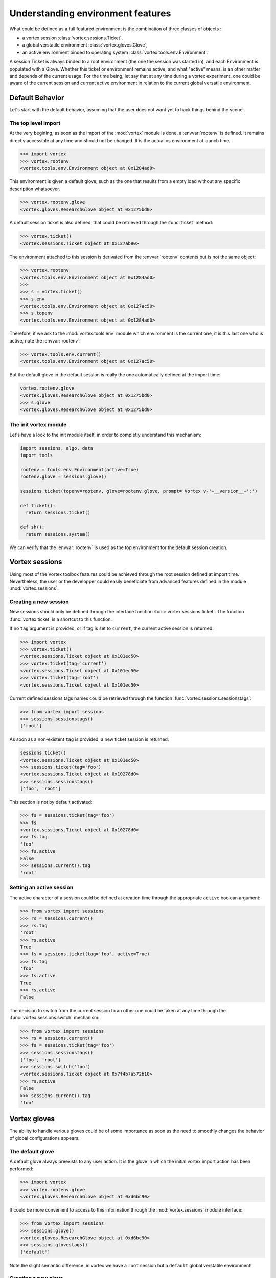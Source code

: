 .. _env-interface:

**********************************   
Understanding environment features
**********************************


What could be defined as a full featured environment is the combination
of three classes of objects :

* a vortex session :class:`vortex.sessions.Ticket`,
* a global verstatile environment :class:`vortex.gloves.Glove`,
* an active environment binded to operating system :class:`vortex.tools.env.Environment`.

A session Ticket is always binded to a root environment (the one the session was started in),
and each Environment is populated with a Glove. Whether this ticket or environment remains
active, and what "active" means, is an other matter and depends of the current usage.
For the time being, let say that at any time during a vortex experiment, one could
be aware of the current session and current active environment in relation to the current
global versatile environment.


================
Default Behavior
================

Let's start with the default behavior, assuming that the user does not want yet
to hack things behind the scene.

The top level import
====================

At the very begining, as soon as the import of the :mod:`vortex` module is done,
a :envvar:`rootenv` is defined. It remains directly accessible at any
time and should not be changed. It is the actual os environment at launch time.

.. code-block:: python

  >>> import vortex
  >>> vortex.rootenv
  <vortex.tools.env.Environment object at 0x1284ad0>

This environment is given a default glove, such as the one that results from
a empty load without any specific description whatsoever.

.. code-block:: python

  >>> vortex.rootenv.glove
  <vortex.gloves.ResearchGlove object at 0x1275bd0>


A default session ticket is also defined, that could be retrieved through the :func:`ticket` method:

.. code-block:: python

  >>> vortex.ticket()
  <vortex.sessions.Ticket object at 0x127ab90>

The environment attached to this session is derivated from the :envvar:`rootenv` contents but is not the same
object:

.. code-block:: python

  >>> vortex.rootenv
  <vortex.tools.env.Environment object at 0x1284ad0>
  >>>
  >>> s = vortex.ticket()
  >>> s.env
  <vortex.tools.env.Environment object at 0x127ac50>
  >>> s.topenv
  <vortex.tools.env.Environment object at 0x1284ad0>

Therefore, if we ask to the :mod:`vortex.tools.env` module which environment is the current one,
it is this last one who is active, note the :envvar:`rootenv`:

.. code-block:: python

  >>> vortex.tools.env.current()
  <vortex.tools.env.Environment object at 0x127ac50>

But the default glove in the default session is really the one automatically defined at the import time:

.. code-block:: python

  vortex.rootenv.glove
  <vortex.gloves.ResearchGlove object at 0x1275bd0>
  >>> s.glove
  <vortex.gloves.ResearchGlove object at 0x1275bd0>

The init vortex module
======================

Let's have a look to the init module itself, in order to completly understand this mechanism:

.. code-block:: python

  import sessions, algo, data
  import tools

  rootenv = tools.env.Environment(active=True)
  rootenv.glove = sessions.glove()

  sessions.ticket(topenv=rootenv, glove=rootenv.glove, prompt='Vortex v-'+__version__+':')

  def ticket():
    return sessions.ticket()

  def sh():
    return sessions.system()

We can verify that the :envvar:`rootenv` is used as the top environment for
the default session creation.

===============
Vortex sessions
===============

Using most of the Vortex toolbox features could be achieved through the root session defined at import time.
Nevertheless, the user or the developper could easily beneficiate from advanced features defined in the module
:mod:`vortex.sessions`.

Creating a new session
======================

New sessions should only be defined through the interface function :func:`vortex.sessions.ticket`.
The function :func:`vortex.ticket` is a shortcut to this function.

If no ``tag`` argument is provided, or if tag is set to ``current``, the current active session is returned:

.. code-block:: python

  >>> import vortex
  >>> vortex.ticket()
  <vortex.sessions.Ticket object at 0x101ec50>
  >>> vortex.ticket(tag='current')
  <vortex.sessions.Ticket object at 0x101ec50>
  >>> vortex.ticket(tag='root')
  <vortex.sessions.Ticket object at 0x101ec50>

Current defined sessions tags names could be retrieved through the function :func:`vortex.sessions.sessionstags`:

.. code-block:: python

  >>> from vortex import sessions
  >>> sessions.sessionstags()
  ['root']

As soon as a non-existent ``tag`` is provided, a new ticket session is returned:

.. code-block:: python

  sessions.ticket()
  <vortex.sessions.Ticket object at 0x101ec50>
  >>> sessions.ticket(tag='foo')
  <vortex.sessions.Ticket object at 0x10278d0>
  >>> sessions.sessionstags()
  ['foo', 'root']

This section is not by default activated:

.. code-block:: python

  >>> fs = sessions.ticket(tag='foo')
  >>> fs
  <vortex.sessions.Ticket object at 0x10278d0>
  >>> fs.tag
  'foo'
  >>> fs.active
  False
  >>> sessions.current().tag
  'root'

Setting an active session
=========================

The active character of a session could be defined at creation time through the appropriate ``active`` boolean argument:

.. code-block:: python

  >>> from vortex import sessions
  >>> rs = sessions.current()
  >>> rs.tag
  'root'
  >>> rs.active
  True
  >>> fs = sessions.ticket(tag='foo', active=True)
  >>> fs.tag
  'foo'
  >>> fs.active
  True
  >>> rs.active
  False

The decision to switch from the current session to an other one could be taken
at any time through the :func:`vortex.sessions.switch` mechanism:

.. code-block:: python

  >>> from vortex import sessions
  >>> rs = sessions.current()
  >>> fs = sessions.ticket(tag='foo')
  >>> sessions.sessionstags()
  ['foo', 'root']
  >>> sessions.switch('foo')
  <vortex.sessions.Ticket object at 0x7f4b7a572b10>
  >>> rs.active
  False
  >>> sessions.current().tag
  'foo'

=============
Vortex gloves
=============

The ability to handle various gloves could be of some importance as soon as the need
to smoothly changes the behavior of global configurations appears.

The default glove
=================

A default glove always preexists to any user action. It is the glove in which the initial vortex import
action has been performed:

.. code-block:: python

  >>> import vortex
  >>> vortex.rootenv.glove
  <vortex.gloves.ResearchGlove object at 0xd6bc90>

It could be more convenient to access to this information through the :mod:`vortex.sessions` module interface:

.. code-block:: python

  >>> from vortex import sessions
  >>> sessions.glove()
  <vortex.gloves.ResearchGlove object at 0xd6bc90>
  >>> sessions.glovestags()
  ['default']

Note the slight semantic difference: in vortex we have a ``root`` session
but a ``default`` global verstatile environment!

Creating a new glove
====================

There is no way to avoid the definition of this default glove which is associated
to the ``root`` session and therefore to current binded environment
(this will be discussed later).

As a :class:`footprints.FootprintBase class, the :class:`vortex.gloves.Glove` derivated classes
could be instanciated through the :func:`vortex.gloves.load` interface method.
This is a bad practice unless you really want to enforce the creation of a new glove, whatever the existings
instances could already exist.

Is is strongly recommanded to go through the :mod:`vortex.sessions` module interface:

.. code-block:: python

  >>> from vortex import sessions
  >>> sessions.glove()
  <vortex.gloves.ResearchGlove object at 0x19cdcd0>
  >>> sessions.glove(tag='foo')
  <vortex.gloves.ResearchGlove object at 0x19df9d0>
  >>> sessions.glovestags()
  ['default', 'foo']

Doing so, one could combined a new glove declaration and the activation of a new session using that glove:

.. code-block:: python

  >>> from vortex import sessions
  >>> ng = sessions.glove(tag='foo', user='speedy')
  >>> ng
  <vortex.gloves.ResearchGlove object at 0x15fe990>
  >>> print ng.idcard()
  User     : speedy
  Profile  : research
  Vapp     : play
  Vconf    : sandbox
  Configrc : /home/realuser/.vortexrc
  >>> ns = sessions.ticket(tag='newsession', active=True, glove=ng)
  >>> ns.active
  True
  >>> ns.glove.tag
  'foo'
  >>> sessions.glovestags()
  ['default', 'foo']
  >>> sessions.glove().tag
  'foo'
  >>> ns.env
  <vortex.tools.env.Environment object at 0x15feb50>
  >>> ns.env.glove
  <vortex.gloves.ResearchGlove object at 0x15fe990>
  >>> ns.env.glove.tag
  'foo'
  >>> sessions.current().tag
  'newsession'

============================
Vortex environment variables
============================

Many features of the class of objects dealing with the environment variables
have been encountered in the previous sections. However, here are some example
of utilisation.

How to get a reference to the current environment ?
===================================================

There is more than one way to put your hands on the environ!
Obviously, asking to the module interface :mod:`vortex.tools.env` is not a bad idea:


.. code-block:: python

  >>> from vortex.tools import env
  >>> e = env.current()
  >>> e
  <vortex.tools.env.Environment object at 0x2333c90>
  >>> e['SHELL']
  '/bin/bash'

But one could also "ask" to the current active session:

.. code-block:: python

  >>> from vortex.tools import env
  >>> from vortex import sessions
  >>> e = env.current()
  >>> e
  <vortex.tools.env.Environment object at 0x2735e10>
  >>> t = sessions.ticket()
  >>> t.env
  <vortex.tools.env.Environment object at 0x2735e10>
  >>> t.env.active()
  True
  >>> e.active()
  True
  >>> e is t.env
  True
  >>>

The stack of activated environment objects could be seen as a class method.
If we continue the previous example, this stack should contains the ``rootenv`` defined
at import time and the environ associated to the current session:

.. code-block:: python

  >>> from vortex import rootenv
  >>> rootenv
  <vortex.tools.env.Environment object at 0x272dc90>
  >>> env.Environment.osstack()
  [<vortex.tools.env.Environment object at 0x272dc90>, <vortex.tools.env.Environment object at 0x2735e10>]


Various ways to access to a variable
====================================

When some variable does not exists, ``None`` is returned:

.. code-block:: python

  >>> e['FOO']
  >>> print e['FOO']
  None

Access to a variable could be done through the standard dictionary syntax or as an attribute.
This is not cas sensitive:

.. code-block:: python

  >>> e.foo = 2
  >>> print e['FOO']
  2
  >>> e.Foo
  2

Complex data could be stored in the Environment object. Its shell representation is then accessible
through the :func:`vortex.tools.env.Environment.native` method:
    
.. code-block:: python

  >>> from vortex import toolbox
  >>> f = toolbox.container(file='foo.txt')
  >>> e.file = f
  >>> e.file
  <vortex.data.containers.File object at 0x234fb10>
  >>> e.native('FILE')
  '{"file": "foo.txt"}'
  >>> import os
  >>> os.environ['FILE']
  '{"file": "foo.txt"}'
